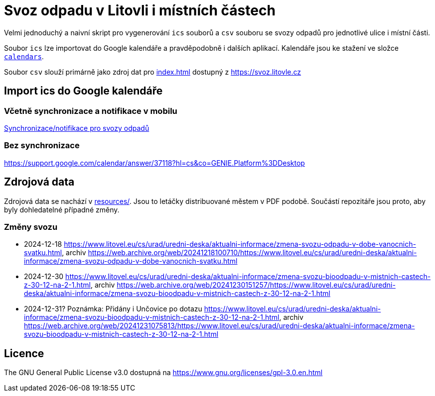 = Svoz odpadu v Litovli i místních částech

Velmi jednoduchý a naivní skript pro vygenerování `ics` souborů a `csv` souboru se svozy odpadů pro jednotlivé ulice i místní části.

Soubor `ics` lze importovat do Google kalendáře a pravděpodobně i dalších aplikací. Kalendáře jsou ke stažení ve složce link:calendars/[`calendars`].

Soubor `csv` slouží primárně jako zdroj dat pro link:index.html[index.html] dostupný z https://svoz.litovle.cz

== Import ics do Google kalendáře

=== Včetně synchronizace a notifikace v mobilu

link:docs/synchronizace-notifikace.adoc[Synchronizace/notifikace pro svozy odpadů]

=== Bez synchronizace

https://support.google.com/calendar/answer/37118?hl=cs&co=GENIE.Platform%3DDesktop

== Zdrojová data

Zdrojová data se nachází v link:resources/[resources/]. Jsou to letáčky distribuované městem v PDF podobě. Součástí repozitáře jsou proto, aby byly dohledatelné případné změny.

=== Změny svozu

* 2024-12-18 https://www.litovel.eu/cs/urad/uredni-deska/aktualni-informace/zmena-svozu-odpadu-v-dobe-vanocnich-svatku.html, archiv https://web.archive.org/web/20241218100710/https://www.litovel.eu/cs/urad/uredni-deska/aktualni-informace/zmena-svozu-odpadu-v-dobe-vanocnich-svatku.html
* 2024-12-30 https://www.litovel.eu/cs/urad/uredni-deska/aktualni-informace/zmena-svozu-bioodpadu-v-mistnich-castech-z-30-12-na-2-1.html, archiv https://web.archive.org/web/20241230151257/https://www.litovel.eu/cs/urad/uredni-deska/aktualni-informace/zmena-svozu-bioodpadu-v-mistnich-castech-z-30-12-na-2-1.html
* 2024-12-31? Poznámka: Přidány i Unčovice po dotazu https://www.litovel.eu/cs/urad/uredni-deska/aktualni-informace/zmena-svozu-bioodpadu-v-mistnich-castech-z-30-12-na-2-1.html, archiv https://web.archive.org/web/20241231075813/https://www.litovel.eu/cs/urad/uredni-deska/aktualni-informace/zmena-svozu-bioodpadu-v-mistnich-castech-z-30-12-na-2-1.html

== Licence

The GNU General Public License v3.0 dostupná na https://www.gnu.org/licenses/gpl-3.0.en.html
